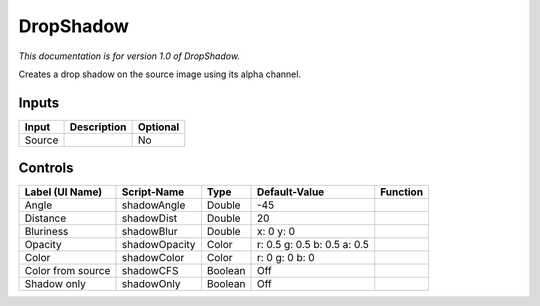 .. _fr.inria.DropShadow:

DropShadow
==========

.. figure:: fr.inria.DropShadow.png
   :alt: 

*This documentation is for version 1.0 of DropShadow.*

Creates a drop shadow on the source image using its alpha channel.

Inputs
------

+----------+---------------+------------+
| Input    | Description   | Optional   |
+==========+===============+============+
| Source   |               | No         |
+----------+---------------+------------+

Controls
--------

+---------------------+-----------------+-----------+-------------------------------+------------+
| Label (UI Name)     | Script-Name     | Type      | Default-Value                 | Function   |
+=====================+=================+===========+===============================+============+
| Angle               | shadowAngle     | Double    | -45                           |            |
+---------------------+-----------------+-----------+-------------------------------+------------+
| Distance            | shadowDist      | Double    | 20                            |            |
+---------------------+-----------------+-----------+-------------------------------+------------+
| Bluriness           | shadowBlur      | Double    | x: 0 y: 0                     |            |
+---------------------+-----------------+-----------+-------------------------------+------------+
| Opacity             | shadowOpacity   | Color     | r: 0.5 g: 0.5 b: 0.5 a: 0.5   |            |
+---------------------+-----------------+-----------+-------------------------------+------------+
| Color               | shadowColor     | Color     | r: 0 g: 0 b: 0                |            |
+---------------------+-----------------+-----------+-------------------------------+------------+
| Color from source   | shadowCFS       | Boolean   | Off                           |            |
+---------------------+-----------------+-----------+-------------------------------+------------+
| Shadow only         | shadowOnly      | Boolean   | Off                           |            |
+---------------------+-----------------+-----------+-------------------------------+------------+
